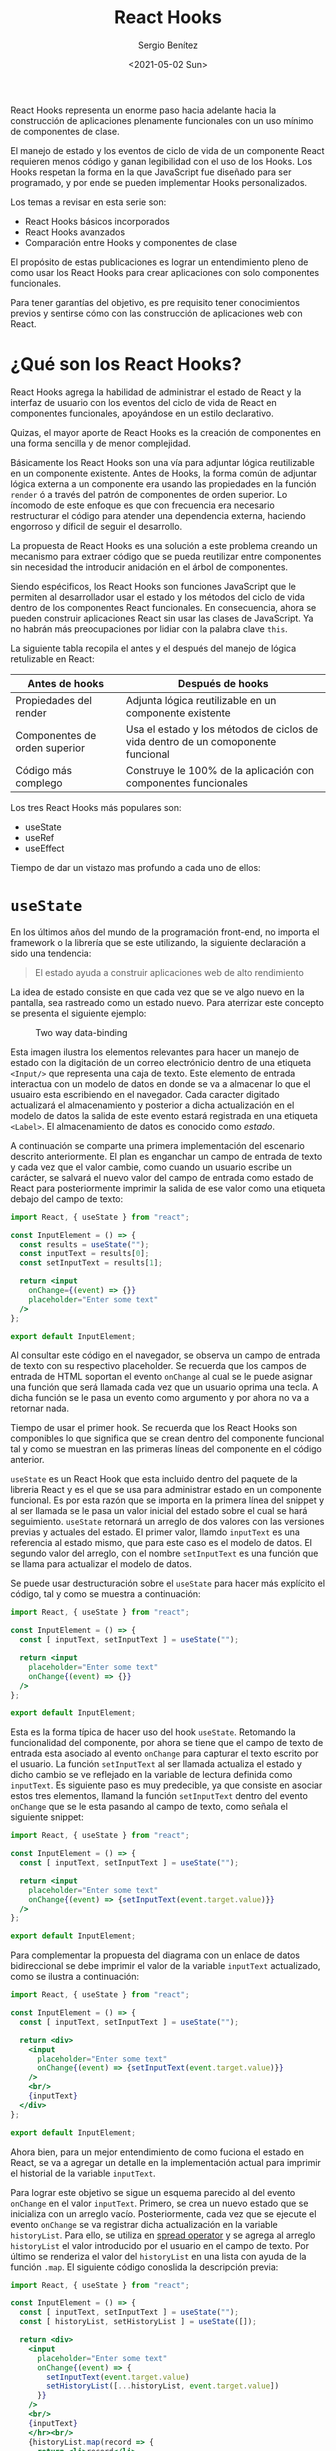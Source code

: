 #+TITLE: React Hooks
#+DESCRIPTION: Serie que pretende explicar la funcionalidad de React Hooks
#+AUTHOR: Sergio Benítez
#+DATE:<2021-05-02 Sun>
#+STARTUP: fold
#+HUGO_BASE_DIR: ~/Development/suabochica-blog/
#+HUGO_SECTION: /post
#+HUGO_WEIGHT: auto
#+HUGO_AUTO_SET_LASTMOD: t

React Hooks representa un enorme paso hacia adelante hacia la construcción de aplicaciones plenamente funcionales con un uso mínimo de componentes de clase.

El manejo de estado y los eventos de ciclo de vida de un componente React requieren menos código y ganan legibilidad con el uso de los Hooks. Los Hooks respetan la forma en la que JavaScript fue diseñado para ser programado, y por ende se pueden implementar Hooks personalizados.

Los temas a revisar en esta serie son:

- React Hooks básicos incorporados
- React Hooks avanzados
- Comparación entre Hooks y componentes de clase

El propósito de estas publicaciones es lograr un entendimiento pleno de como usar los React Hooks para crear aplicaciones con solo componentes funcionales.

Para tener garantías del objetivo, es pre requisito tener conocimientos previos y sentirse cómo con las construcción de aplicaciones web con React.

* ¿Qué son los React Hooks?

React Hooks agrega la habilidad de administrar el estado de React y la interfaz de usuario con los eventos del ciclo de vida de React en componentes funcionales, apoyándose en un estilo declarativo.

Quizas, el mayor aporte de React Hooks es la creación de componentes en una forma sencilla y de menor complejidad.

Básicamente los React Hooks son una vía para adjuntar lógica reutilizable en un componente existente. Antes de Hooks, la forma común de adjuntar lógica externa a un componente era usando las propiedades en la función ~render~ ó a través del patrón de componentes de orden superior. Lo íncomodo de este enfoque es que con frecuencia era necesario restructurar el código para atender una dependencia externa, haciendo engorroso y díficil de seguir el desarrollo.

La propuesta de React Hooks es una solución a este problema creando un mecanismo para extraer código que se pueda reutilizar entre componentes sin necesidad the introducir anidación en el árbol de componentes.

Siendo espécificos, los React Hooks son funciones JavaScript que le permiten al desarrollador usar el estado y los métodos del ciclo de vida dentro de los componentes React funcionales. En consecuencia, ahora se pueden construir aplicaciones React sin usar las clases de JavaScript. Ya no habrán más preocupaciones por lidiar con la palabra clave ~this~.

La siguiente tabla recopila el antes y el después del manejo de lógica retulizable en React:

| Antes de hooks                | Después de hooks                                                                 |
|-------------------------------+----------------------------------------------------------------------------------|
| Propiedades del render        | Adjunta lógica reutilizable en un componente existente                           |
| Componentes de orden superior | Usa el estado y los métodos de ciclos de vida dentro de un comoponente funcional |
| Código más complego           | Construye le 100% de la aplicación con componentes funcionales                   |

Los tres React Hooks más populares son:

- useState
- useRef
- useEffect

Tiempo de dar un vistazo mas profundo a cada uno de ellos:

* ~useState~

En los últimos años del mundo de la programación front-end, no importa el framework o la librería que se este utilizando, la siguiente declaración a sido una tendencia:

#+begin_quote
El estado ayuda a construir aplicaciones web de alto rendimiento
#+end_quote

La idea de estado consiste en que cada vez que se ve algo nuevo en la pantalla, sea rastreado como un estado nuevo. Para aterrizar este concepto se presenta el siguiente ejemplo:

#+CAPTION: Two way data-binding
  [[../../images/react/react-hooks/01-two-way-data-binding.png]]

Esta  imagen ilustra los elementos relevantes para hacer un manejo de estado con la digitación de un correo electrónicio dentro de una etiqueta ~<Input/>~ que representa una caja de texto. Este elemento de entrada interactua con un modelo de datos en donde se va a almacenar lo que el usuairo esta escribiendo en el navegador. Cada caracter digitado actualizará el almacenamiento y posterior a dicha actualización en el modelo de datos la salida de este evento estará registrada en una etiqueta ~<Label>~. El almacenamiento de datos es conocido como /estado/.

A continuación se comparte una primera implementación del escenario descrito anteriormente. El plan es enganchar un campo de entrada de texto y cada vez que el valor cambie, como cuando un usuario escribe un carácter, se salvará el nuevo valor del campo de entrada como estado de React para posteriormente imprimir la salida de ese valor como una etiqueta debajo del campo de texto:

#+begin_src jsx
import React, { useState } from "react";

const InputElement = () => {
  const results = useState("");
  const inputText = results[0];
  const setInputText = results[1];

  return <input
    onChange={(event) => {}}
    placeholder="Enter some text"
  />
};

export default InputElement;
#+end_src

Al consultar este código en el navegador, se observa un campo de entrada de texto con su respectivo placeholder. Se recuerda que los campos de entrada de HTML soportan el evento ~onChange~ al cual se le puede asignar una función que será llamada cada vez que un usuario oprima una tecla. A dicha función se le pasa un evento como argumento y por ahora no va a retornar nada.

Tiempo de usar el primer hook. Se recuerda que los React Hooks son componibles lo que significa que se crean dentro del componente funcional tal y como se muestran en las primeras líneas del componente en el código anterior.

~useState~ es un React Hook que esta incluido dentro del paquete de la libreria React y es el que se usa para administrar estado en un componente funcional. Es por esta razón que se importa en la primera línea del snippet y al ser llamada se le pasa un valor inicial del estado sobre el cual se hará seguimiento. ~useState~ retornará un arreglo de dos valores con las versiones previas y actuales del estado. El primer valor, llamdo ~inputText~ es una referencia al estado mismo, que para este caso es el modelo de datos. El segundo valor del arreglo, con el nombre ~setInputText~ es una función que se llama para actualizar el modelo de datos.

Se puede usar destructuración sobre el ~useState~ para hacer más explícito el código, tal y como se muestra a continuación:

#+begin_src jsx
import React, { useState } from "react";

const InputElement = () => {
  const [ inputText, setInputText ] = useState("");

  return <input
    placeholder="Enter some text"
    onChange{(event) => {}}
  />
};

export default InputElement;
#+end_src

Esta es la forma típica de hacer uso del hook ~useState~. Retomando la funcionalidad del componente, por ahora se tiene que el campo de texto de entrada esta asociado al evento ~onChange~ para capturar el texto escrito por el usuario. La función ~setInputText~ al ser llamada actualiza el estado y dicho cambio se ve reflejado en la variable de lectura definida como ~inputText~. Es siguiente paso es muy predecible, ya que consiste en asociar estos tres elementos, llamand la función ~setInputText~ dentro del evento ~onChange~ que se le esta pasando al campo de texto, como señala el siguiente snippet:

#+begin_src jsx
import React, { useState } from "react";

const InputElement = () => {
  const [ inputText, setInputText ] = useState("");

  return <input
    placeholder="Enter some text"
    onChange{(event) => {setInputText(event.target.value)}}
  />
};

export default InputElement;
#+end_src

Para complementar la propuesta del diagrama con un enlace de datos bidireccional se debe imprimir el valor de la variable ~inputText~ actualizado, como se ilustra a continuación:

#+begin_src jsx
import React, { useState } from "react";

const InputElement = () => {
  const [ inputText, setInputText ] = useState("");

  return <div>
    <input
      placeholder="Enter some text"
      onChange{(event) => {setInputText(event.target.value)}}
    />
    <br/>
    {inputText}
  </div>
};

export default InputElement;
#+end_src

Ahora bien, para un mejor entendimiento de como fuciona el estado en React, se va a agregar un detalle en la implementación actual para imprimir el historial de la variable ~inputText~.

Para lograr este objetivo se sigue un esquema parecido al del evento ~onChange~ en el valor ~inputText~. Primero, se crea un nuevo estado que se inicializa con un arreglo vacío. Posteriormente, cada vez que se ejecute el evento ~onChange~ se va registrar dicha actualización en la variable ~historyList~. Para ello, se utiliza en _spread operator_ y se agrega al arreglo ~historyList~ el valor introducido por el usuario en el campo de texto. Por último se renderiza el valor del ~historyList~ en una lista con ayuda de la función ~.map~. El siguiente código conoslida la descripción previa:

#+begin_src jsx
import React, { useState } from "react";

const InputElement = () => {
  const [ inputText, setInputText ] = useState("");
  const [ historyList, setHistoryList ] = useState([]);

  return <div>
    <input
      placeholder="Enter some text"
      onChange{(event) => {
        setInputText(event.target.value)
        setHistoryList([...historyList, event.target.value])
      }}
    />
    <br/>
    {inputText}
    </hr><br/>
    {historyList.map(record => {
      return <li>record</li>
    })}
  </div>
};

export default InputElement;
#+end_src

Es importante aclarar una práctica sugerida con el uso del Hook ~useState~. Una alternativa a esta aproximación es el uso de un solo ~useState~ que se encargara de administrar el estado del ~inputText~ y el ~historyList~ a través de un objeto JavaScript. No obstante este enfoque complica la legibilidad del código y no ofrece ninguna ganancia. La recomendación del equipo React es usar multiple llamados a ~useState~

Con este ejemplo se obtiene un entendimiento sólido sobre como usar React Hooks en general, ya que todos los Hooks funcionan bajo las siguientes premisas:

- Solo están disponibles en componentes funcionales.
- Por convención usan el prefijo ~use~.
- Todos contribuyen a los eventos de ciclo de vida y la administración del estado en un componente React.

* ~useRef~

  - Note taken on [2021-05-14 Fri 18:18] \\
    note test
Una definición para el ~useRef~ hook es:

#+begin_quote
Mecanismo que se utiliza principalmente para permitir el acceso directo a un elemento en el DOM
#+end_quote

Es común usar los hooks ~useState~ y ~useRef~ para hacer cambios sobre lo que el usario esta viendo en la aplicación React. En casos muy esquivos bajo el contexto de React, es necesario implementar un acceso directo sobre un elemento HTML, aunque la recomendación sea evitarlo.

Para comprender el funcionamiento del ~useRef~ un escenario apropiado es un programa que cambie una imagen a blanco y negro por una imagen a color cuando se pase el cursor por encima de la imagen, y por supuesto la imagen vuelva a blanco y negro cuando el cursor ya no este por encima de la imagen. Este escenario sugiere un acceso directo sobre un elemento HTML: la imagen.

Para empezar, se va a crear el archivo ~/pages/ImageChangeOnMouseOver~, bajo el contexto de una aplicación estructurada con NextJS con el siguiente contenido:

#+begin_src jsx
import React from "react";

const ImageChangeOnMouseOver = () => {
  return (
    <div>
      <img src="/static/speakers/bw/speaker01.jsp" alt="" />
      &nbsp;
      &nbsp;
      <img src="/static/speakers/bw/speaker02.jsp" alt="" />
    </div>
  );
};

export default ImageChangeOnMouseOver;
#+end_src

Esta primera versión renderizará dos imágenes en el navegador a blanco y negro. Por ahora este contenido es estático y no hay acciones asociadas al evento de pasar el cursor sobre la imagen. Se resalta que las imágenes son contenidos estáticos y es una convención almacenarlas en la ruta ~public/static~ como se indica en el código anterior.

Para habilitar el efecto del hover sobre una imagen, se va a crear un componente con el nombre ~ImageToggleOnMouseOver~ al cual se delegará el uso de ~useRef~ y utilizará dos propiedades: ~primaryImg~ y ~secondaryImg~. Cada imagen atenderá el estado por defecto y el estado del hover respectivamente. En ese orden de ideas, esta sería la actualización sobre el archivo ~pages/ImageChangeOnMouseOver.js~

#+begin_src jsx
import React from "react";
import ImageToggleOnMouseOver from "../src/ImageToggleOnMouseOver";

const ImageChangeOnMouseOver = () => {
  return (
    <div>
      <ImageToggleOnMouseOver
        primaryImg="/static/speakers/bw/speaker-01.jpg"
        secondaryImg="/static/speakers/color/speaker-01.jpg"
        alt=""
      />
      &nbsp;
      &nbsp;
      <ImageToggleOnMouseOver
        primaryImg="/static/speakers/bw/speaker-02.jpg"
        secondaryImg="/static/speakers/color/speaker-02.jpg"
        alt=""
      />
    </div>
  );
};

export default ImageChangeOnMouseOver;
#+end_src

Bajo la estructura de carpetas de NextJS, la convención es incluir el nuevo compnente en la siguiente ruta: ~src/ImageToggleOnMouseOver.js~. La idea es inicial es hacer este componente funcional lo más simple posible y por ahora el primer objetivo es renderizar la imagen a blanco y negro. La primera versión del ~ImageToggleOnMouseOver~ tendría la siguiente contenido:

#+begin_src jsx
import React, { useRef } from "react";

const ImageToggleOnMouseOver = ({ primaryImg, secondaryImg }) => {
  return (
    <img
      src={primaryImg}
      alt=""
    />
  );
};

export default ImageToggleOnMouseOver;
#+end_src

Al revisar estos cambios en el navegador, el resultado visual es exactemente el mismo, dos imágenes en blanco y negro, con la diferencia de que ahora se esta utilizando un componente funcional de por medio.

Ahora es momento de manejar los eventos ~onMouseOver~ y ~onMouseOut~ sobre la imagen a través de los atributos de eventos. De esta manera, cuando determinado evento sea activado, se implementará la instrucción de cambiar el atributo ~src~ con la ruta de la imagen. Bajo este contexto el hook ~useRef~ entra en acción.

La forma en como ~useRef~ funciona es a través de la declaración de una constante, para este caso puntual ~imageRef~, la cual será asignada al atributo ~ref~. Con dicha asignación se habilita el acceso a la propiedad ~.current~ para obtener todos los atributos de la imagen, como por ejemplo el atributo ~src~ con la ruta de la imagen. Al tener acceso a este atributo, es posible sobreescribir el valor de la ruta de la imagen. El último paso es asociar la ruta con la imagen a color al evento ~onMouseOver~ y la ruta con la imagen a blanco y negro al evento ~onMouseOut~. A continuación se ilustra esta descripción en código:

#+begin_src jsx
import React, { useRef } from "react";

const ImageToggleOnMouseOver = ({ primaryImg, secondaryImg }) => {
  const imageRef = useRef(null);

  return (
    <img
      onMouseOver={() => {
        imageRef.current.src = secondaryImg;
      }}
      onMouseOut={() => {
        imageRef.current.src = primaryImg;
      }}
      src={primaryImg}
      alt=""
      ref={imageRef}
    />
  );
};

export default ImageToggleOnMouseOver;
#+end_src

Al abrir el navegador, se observa que las imágenes cambian de blanco y negro a color cuando el cursor del ratón se posiciona sobre alguna de ellas.

Esto es el hook ~useRef~ en pocas palabras. Un mecanismo para acceder a las propiedades de un elemento DOM y adicionar tareas especificas sobre dicho elemento.

Un característica llamativa de los hooks es que se pueden combinar, tal y como se explicará a continuación en un ejemplo que plantea un caso de uso para usar ~useRef~ en conjunto con ~useEffect~. El ejemplo también servirá para dar explorar el hook ~useEffect~.

* ~useEffect~

El uso del hook ~useEffect~ en componentes funcionales es similar a las funciones de ciclos de vida ~componentDidMount~, ~componentDidUpdate~ y ~componentWillUnmount~ en un componente de clase React.

Luego de que un componente es renderizado y el DOM esta listo para actualizaciones, bajo el contexto de un componente de clase la función ~componentDidMount~ es llamada. Para un componente funcional, la función que se pasa como primer argumento del ~useEffect~ es ejecutada.

Si el componente se actualiza, como por ejemplo un cambio en su estado, dentro del contexto de componentes de clase la función ~componentDidUpdate~ es llamada mientras que para un componente funcional la misma función ~useEffect~ es ejecutada con algunas condiciones espécificas que se revisarán más adelante.

Justo antes de que el componente se desmonte, en un componente de clase la función ~componentWillUnmount~ es llamada y para el caso de un componente funcional la función que se retorne en el primer argumento del ~useEffect~ será llamada.

Hay unas diferencias sútiles entre los métodos de un componente de clase y como funciona el ~useEffect~. Ambos son llamados después de que el componente sea renderizado, pero puede ser un poco complicado cuando se hacen referenecias a elementos del DOM de manera directa y también cuando se define un estado de forma asíncrona.

#+begin_quote
Incluso, hay otro hook popular llamado ~useLayoutEffect~ que resulta similar a las funciones ~componentDidMount~ y ~componentDidUnmount~ de un componente de clase. Su propósito es asegurar que el código escrito en un componente funcional funcione como se espera con componente funcionales.
#+end_quote

La siguiente tabla es un comparativo entre estos dos tipos de componentes bajo el contexto de React:

| Componente de clase React      | Componente funcional React                 |
|--------------------------------+--------------------------------------------|
| ~componentDidMount() {...}~    | ~useEffect(() => {...})~                   |
| ~componentDidUpdate() {...}~   | ~useEffect(() => {...})~                   |
| ~componentWillUnmount() {...}~ | ~useEffect(() => {... return () => {...})~ |

Otra forma de ver ~useEffect~ es la de un mecanismo para agregar _efectos secundarios_ a un componente funcional, hecho que antes de React Hooks no era posible.

La gente suele referirse a los efectos secundarios en componentes funcionales como algo contradictorio, ya que por lo general el propósito es que el componente funcional sea puro y libre de efectos secundarios. Es decir, que si el componente se llama con el mismo parametro una y otra vez, el mismo resultado se va a obtener sobre cada uno de estos llamados.

Por definición ~useEffect~ introduce efectos secundarios en el componente funcional, específicamente luego de que el componente ha sido renderizado, en los escenarios que se consolidaron en la última tabla.

En consecuencia, asociar los efectos secundarios como algo contradictorio es una premisa que se puede refutar. Por ejemplo, si se quieren agregar oyentes a los elementos DOM renderizados en un componente funcional, ~useEffect~ es la herramienta apropiada para abordar dicho escenario. Por su puesto cuando el componente desaparece, es responsabilidad del desarrollador remover los oyentes para evitar una fuga potencial de recursos en la aplicación web.

Se puede decir que esta descripción corresponde a un componente funcional puro, ya que así como se agregan oyentes, también se remueven de acuerdo al ciclo de vida del componente. No obstante, se resalta que una función pura garantiza el mismo resultado dado los parámentros de entrada, y el hecho de que se remuevan los oyentes no significa que siempre se vaya a obtener la misma salida.

Por último, se presenta la sintaxis de un componente funcional que utilizar ~useEffect~:

#+begin_src jsx
import React, { useEffect } from "react";

const Syntax = () => {
  const [ checkBoxValue, setCheckBoxValue ] = useState(false);

  useEffect(() => {
    console.log('in useEffect');
    return () => {
      console.log('in useEffect clean up');
    }
  }, [checkBoxValue]);

  return (<div></div>);
};

export default Syntax;
#+end_src

El primer parámetro debe ser una función. Para este ejemplo se tiene una función lambda que imprime el mensaje ~in useEffect~ en la consola y retorna otra función que como se explico anteriormente, será llamada cuando el componente se desmonte. Esta función imprimirá el mensaje ~in useEffect clean up~.

El segundo parámetro de ~useEffect~ es un arreglo con las dependencias del componente funcional. Si se ignora, entonces la función del primer parámetro sera ejecutada cuando el componente se renderize por primera vez y posteriormente en cada actualización subsecuente del componente. Si el arreglo es vacío, entonces la función asociada en el primer argumento del ~useEffect~ solo será llamada en el primer renderizado del componente.

Si se quiere que el componente sea renderizado basado en ciertas condiciones, los valores para cumplir dichas restricciones deben se parte de este arreglo. Para el ejemplo anterior, la condición aplicada es sobre la variable ~checkBoxValue~ que representa un booleano y hace parte del estado del componente. Esto significa que si el valor de ~checkBoxValue~ cambia, la función ~useEffect~ será llamada.

* Usando ~useEffect~, ~useRef~ y ~useState~ para dar color con un efecto de scroll

** Comparación co el ejercicio previo y descripción
   CLOSED: [2021-05-21 Fri 08:53]
Trayendo a coalición el ejemplo previo de las imágenes que cambian de blanco y negro a color cuando el cursor del ratón se posiciona sobre una de ellas, y viceversa cuando el cursor esta por fuera del rectángulo de la imagen, se va a realizar una modificación sobre el evento que da color a la imagen para revisar un caso que combina los hooks revisados hasta el momento: ~useState~, ~useRef~ y ~useEffect~.

Esta modificación consiste en que el evento para dar color sobre la imagen es la interacción de la barra de desplazamiento del navegador. Si la imagen esta dentro de la vista completa del navegador, se mostrará la imagen a color. De lo contrario la imagen quedara a blanco y negro. La interacción co la barra de desplazamiento determinará el cálculo para colorear las imágenes.

** Crear el archivo ImageToggleOnScroll
   CLOSED: [2021-05-22 Sat 08:09]
Se va a iniciar la implementación con base al contenido del archivo ~ImageToggleOnMouseOver~ y se van a realizar las siguiente modificaciones:

- Renombrar el archivo por ~ImageToggleOnScroll~
- Definir un ~useState~ para validar si la image se encuentra en la vista del navegador
- Definir un ~useEffect~ para atender la activación del evento ~scroll~

A contnuación se muestra un snippet con las modificaciones aplicadas:

#+begin_src jsx
import React, { useState, useRef, useEffect } from "react";

const ImageToggleOnScroll = ({ primaryImg, secondaryImg }) => {
  const imageRef = useRef(null);
  const [inView, setInView] = useState(false);

  useEffect(() => {
    window.addEventListener("scroll", scrollHandler)

    return () => {
      window.removeEventListener("scroll", scrollHandler)
    };
  }, []);

  const isInView = () => {
    const rect = imageRef.current.getBoundingClientRect();

    return rect.top >= 0 && rect.bottom <= window.innerHeight;
  };

  const scrollHandler = () => {
    setInView(isInView());
  };

  return (
    <img
      src={inView ? secondaryImg : primaryImg}
      alt=""
      ref={imageRef}
    />
  );
};

export default ImageChangeOnMouseOver;
#+end_src

El primer detalle a resaltar, es el uso de ~useRef~ para habilitar el acceso sobre la imange en el DOM.

Lo segundo es la lógica para identificar si una imagen esta dentro de la vista completa del navegador. El hook ~useState~ va a almacenar la condición y de manera complementaria, la función ~isInView~ es la encargada de hacer los calculos para determinar si la imagen se encuentra dentro de la vista del navegador. Para ello se utiliza la función ~getBoundingClientRect~ para recuperar las dimensiones del elemento en el DOM, y con ayuda del ~window.innerHeight~ se establecen los rangos para determinar si la condición es válda.

El tercer punto es la administración del evento ~scroll~ en el ~useEffect~. la función ~scrollHandler~ actualizará el estado ~inView~ si se cumplen los calculos definidos en ~isInView~. Dentro del ~useEffect~ se agrega la subscripción al evento scroll cuando se renderiza el componente por primera vez, y se remueve la subscripción cuando se desmonta el componente para evitar fugas en el uso de recursos.

Por último, en la maquetación del componente dentro del atributo ~src~ se usa una sintaxis de condición ternaria para definir que imagen renderizar dentro del componente. La imagen a color si se encuentra dentro de la vista completa del navegador o la image a blanco y negro si la imagen esta por fuera de la vista del navegador.

** Crear el archivo ImageChangeOnScroll
   CLOSED: [2021-05-23 Sun 17:14]

El siguiente paso es consumir el componente ~ImageToggleOnScroll~. Para ello se va a crear un archivo ~ImageChangeOnScroll~ con el siguiente contedio.

#+begin_src jsx
import React from "react";
import ImageToggleOnScroll from "../src/ImageToggleOnScroll";

const ImageChangeOnScroll = () => {
  return (
    <div>
      {[01, 02, 03, 04].map((speakerId) => {
        return (
          <div key={speakerId}>
            <ImageToggleOnScroll
              primaryImg="/static/speakers/bw/speaker-${speakerId}.jpg"
              secondaryImg="/static/speakers/color/speaker-${speakerId}.jpg"
              alt=""
            />
          </div>
        );
      })}
    </div>
  );
};

export default ImageChangeOnScroll;
#+end_src

En primera instancia, esta página debe importar el componente ~ImageToggleOnScroll~ para poder utilizarlo. Para renderizar varias imágenes se va a hacer un ~.map~ sobre un arreglo con los identificadores de las imágenes y con ayuda de los strings literales se va a consumir la ruta de la imagen de manera recursiva.

Por otra parte, se observa que en el uso del componente ~<ImageToggleOnScroll>~ se suministran las rutas de las imágenes dependiendo el caso con los atributos ~primaryImg~ y ~secondaryImg~.

** Bug con la primera imagen
   CLOSED: [2021-05-23 Sun 17:14]
Actualmente tenemos un comportamiento por mejorar en el estado de la aplicativo. Al momento de renderizar las imágenes por primera vez en el navegador, todas las imágenes se muestran en su versión blanco y negro. El resultado esperado es que las imágenes que se encuentran dentro de la vista completa del navegador este en su versión a color. Los siguientes cambios ayudarán a cumplir con este objetivo:

#+begin_src jsx
import React, { useState, useRef, useEffect } from "react";

const ImageToggleOnScroll = ({ primaryImg, secondaryImg }) => {
  const imageRef = useRef(null);
  const [inView, setInView] = useState(false);

  useEffect(() => {
    setInView(isInView());
    window.addEventListener("scroll", scrollHandler)

    return () => {
      window.removeEventListener("scroll", scrollHandler)
    };
  }, []);

  const isInView = () => {
    const rect = imageRef.current.getBoundingClientRect();

    return rect.top >= 0 && rect.bottom <= window.innerHeight;
  };

  const scrollHandler = () => {
    setInView(isInView());
  };

  return (
    <img
      src={inView ? secondaryImg : primaryImg}
      alt=""
      ref={imageRef}
    />
  );
};

export default ImageChangeOnMouseOver;
#+end_src

Se recuerda que estos cambios se realizan sobre el archivo ~ImageToggleOnScroll~. En esta primera aproximación lo único que se agrego fue el llamado de la función ~setInView()~ dentro del ~useEffect~ una vez el componente se haya renderizado por primera vez. Al probar esta modificación en el navegador tenemos el resultados esperado, las imágenes que están en la vista completa del navegador están con su versión a color.

No obstante si se revisa de manera detallada hay un comportamiento sutilmente disruptivo cuando se recarga la página del navegador. Básicamente en menos de un segundo la imagen se renderiza en su versión a blanco y negro y en un instante se muestra la versión a color. Para evitar este comportamiento, en el siguiente snippet se ilustra una solución:

#+begin_src jsx
import React, { useState, useRef, useEffect } from "react";

const ImageToggleOnScroll = ({ primaryImg, secondaryImg }) => {
  const imageRef = useRef(null);
  const [isLoading, setIsLoading] = useState(true);
  const [inView, setInView] = useState(false);

  useEffect(() => {
    setIsLoading(false);
    setInView(isInView());
    window.addEventListener("scroll", scrollHandler)

    return () => {
      window.removeEventListener("scroll", scrollHandler)
    };
  }, []);

  const isInView = () => {
    const rect = imageRef.current.getBoundingClientRect();

    return rect.top >= 0 && rect.bottom <= window.innerHeight;
  };

  const scrollHandler = () => {
    setInView(isInView());
  };

  return (
    <img
      src={
        isLoading ? "path_to_loader"
          : inView ? secondaryImg : primaryImg
      }
      alt=""
      ref={imageRef}
    />
  );
};

export default ImageChangeOnMouseOver;
#+end_src

Se puede observar la creación de un nuevo estado llamado ~isLoading~ para determinar en que parte del ciclo de vida del componente se encuentra la ejecución. Por defecto se inicializa en ~true~. Luego, dentro de la función ~useEffect~ se hace el llamado de ~seIsLoading(false)~ para determinar cuando el componente ya fue renderizado.

Por último, en el JSX del componente dentro del atributo ~src~ se agrega la condición ~isLoading~ que de ser cierta, entonces muestra un loader, de lo contrario aplica la condición ~inView~ que determina que versión de la imagen se va a renderizar.


* Agregando un efecto secundario al componente Scroller

** Explicar la estructura del useEffect y el parametro []
   CLOSED: [2021-05-26 Wed 09:03]


Para el estado actual de la paǵina que da color a las imágenes en función a la barra de desplazamiento se usó el hook ~useEffect~ tomando ventaja del conocimiento previo de que la función que se pasa como primer parámetro de ~useEffect~ es ejecutada despues de que el componente haya sido completamente renderizado por primera vez. Al poner un arreglo vació ~[]~ como segundo parámetro de ~useEffect~ se establece que la instrucción de ejecutar la función que se pasa como primer parámetro solo cuando el comoponente es renderizado y no sobre actualizaciones subsecuentes.

#+begin_notes
El detalle de pasar un como dependencia un arreglo vació como segundo parámetro del ~useEffect~ es a menudo utilizado para optimizar la ejecución del componente.
#+end_notes

** Modificar el archvio ImageChangeOnScroll para agregar el efecto secundario de mostrar el identificador del expositor en el título cuando el cursor está sobre la imagen
   CLOSED: [2021-06-01 Tue 09:30]

Para ahondar en el contexto del segundo parámetro del ~useEffect~ se expone el siguiente ejemplo: Dentro del componente ~ImageChangeOnScroll~, que actualmente es el encargado de mostrar las imágenes de los expositores, se va a atender el evento del ~MouseOver~ sobre cada imagen del expositor para estrablecer el título de la ventana del navegador con el identificador de la imagen asociada a determinado expositor. El siguiente código atiende este nuevo efecto secundario:

#+begin_src jsx
import React, {useState, useEffect} from "react";
import ImageToggleOnScroll from "../src/ImageToggleOnScroll";

const ImageChangeOnScroll = () => {
  const [currentSpeakerId, setCurrentSpeakerId] = useState(0);
  const [mouseEventCounter, setMouseEventCounter] = useState(0);

  useEffect(() => {
    window.document.title = `SpeakerId: ${currentSpeakerId}`;
    console.log(`useEffect: setting title to ${currentSpeakerId}`);
  });

  return (
    <div>
      <span>mouseEventCounter: ${mouseEventCounter}</span>
      {[01, 02, 03, 04].map((speakerId) => {
        return (
          <div key={speakerId}
            onMouseOver={() => {
              setCurrentSpeakerId(speakerId);
              setMouseEventCounter(mouseEventCounter++);
            }
          }>
            <ImageToggleOnScroll
              primaryImg="/static/speakers/bw/speaker-${speakerId}.jpg"
              secondaryImg="/static/speakers/color/speaker-${speakerId}.jpg"
              alt=""
            />
          </div>
        );
      })}
    </div>
  );
};

export default ImageChangeOnScroll;
#+end_src

Varias cosas por explicar en este snippet. El primer punto es la creación de un estado ~[currentSpeakerId, setCurrentSpeakerId] = useState(0)~ como respuesta al evento ~onMouseOver~ que permitirá definir el título de la ventana del navegador con el identificador de la imagen del expositor sobre el cual se ubico el cursor del ratón.

El segundo detalle esta dentro del retorno del componente. Aquí se agrego el evento ~onMouseOver~ sobre el padre ~<div>~ del cual se va a recuperar el identificador del expositor y actua como un empaquetador de la imagen. Se puede observar que es sobre este evento se ejecutan las funciones ~setCurrentSpeakerId(speakerId)~ y ~setMouseEventCounter(mouseEventCounter++)~

** Explicar el contador del evento del ratón
   CLOSED: [2021-06-01 Tue 09:30]
El estado ~[mouseEventCounter, setMouseEventCounter] = useState(0)~ es otro efecto secundario que se incluye para tener un registro de las veces que se activa el evento ~onMouseOver~. Dicho conteo se esta registrando en la parte superior del navegador dentro de una etiqueta ~<span>~.

Por último, el detalle más relevante es el uso de la función ~useEffect~ para actualizar el título de la ventana del navegador, aprovechando la ventaja de los momentos del ciclo de vida de un componente funcional que expone este hook. Aquí explicitamente se asigna el título del documento al valor del ~currentSpeakerId~ y con ayuda de un log se deja un registro del valor actual de dicha variable.

Adicionalmente, para este caso la función ~useEffect~ no recibe un segundo parámetro, indicando así que la función ~useEffect~ se va a llamar cada vez que se presente un cambio en el componente.

** Señalar el problema de optimización asociado al evento del botón
   CLOSED: [2021-06-02 Wed 09:01]
Al realizar las pruebas en el navegador se puede observar el comportamiento esperado en la actualización del título de la ventana del navegador con el identificador de la imagen cuando el usuario posiciona el cursor sobre la imagen de algún expositor. No obstante hay un comportamiento que se evidencia dentro de la consola del navegador que puede ser considerado un bug.

Cuando se posiciona el cursor sobre una imagen, se deja un registro en la consoloa. Si el cursor se posiciona por fuera de la imagen y se vuelve a colocar sobre la imagen inicial se vuelve a tener un registro en la consola del llamado al ~useEffect~, lo que significa que el título de la ventana del navegador se actualizó dos veces con el mismo identificador de la imagen. El escenario ideal sería evitar el segundo llamado a la actualización del título de la ventana cuando el identificador previo coincide con el identificador actual. A continuación se tiene una propuesta para optimizar este comportamiento:

#+begin_src jsx
import React, {useState, useEffect} from "react";
import ImageToggleOnScroll from "../src/ImageToggleOnScroll";

const ImageChangeOnScroll = () => {
  const [currentSpeakerId, setCurrentSpeakerId] = useState(0);
  const [mouseEventCounter, setMouseEventCounter] = useState(0);

  useEffect(() => {
    window.document.title = `SpeakerId: ${currentSpeakerId}`;
    console.log(`useEffect: setting title to ${currentSpeakerId}`);
  }, [currentSpeakerId]);

  return (
    <div>
      <span>mouseEventCounter: ${mouseEventCounter}</span>
      {[01, 02, 03, 04].map((speakerId) => {
        return (
          <div key={speakerId}
            onMouseOver={() => {
              setCurrentSpeakerId(speakerId);
              setMouseEventCounter(mouseEventCounter++);
            }
          }>
            <ImageToggleOnScroll
              primaryImg="/static/speakers/bw/speaker-${speakerId}.jpg"
              secondaryImg="/static/speakers/color/speaker-${speakerId}.jpg"
              alt=""
            />
          </div>
        );
      })}
    </div>
  );
};

export default ImageChangeOnScroll;
#+end_src

El único cambio en este código corresponde al segundo parámetro del ~useEffect~. Se agregó el siguiente valor ~[currentSpeakerId]~ en el arreglo de dependencia. Ahora al probar en el navegador se tiene el resultado esperado con el comportamiento de posicionar el cursor sobre una imagen, ubicarlo por fuera de la misma y volverlo a colocar sobre la imagen previa. Si se revisa la consola del navegador, ya no hay registro del llamado a ~useEffect~. No obstante si se posiciona el cursor sobre otra imagen, el llamado si se ejecuta.

En pocas palabras esta es la optimización, usar el arreglo de dependencias para evitar que el llamado de ~useEffect~ no se realice de no ser necesario.

Por otra parte, una pregunta valida es porque se decidió mostrar un contador de los eventos del ratón en la pagína web. La razón es que dicho contador suministra información de que comportamiento esta generando el evento. Si el contador se hubiera omitido, probablemente nunca se hubiera identificado el problema de optimización descrito anteriormente.


* Conclusiones

En esta publicación se explicaron los hooks más usados en el mundo de React. ~useState~ es para rastrear el estado de manera fácil sobre detalles puntuales. ~useEffect~ ofrece una forma limpia para configurar funcionalidades dentro del ciclo de vida de un componente funcional en react, como por ejemplo, el estado. Y por último ~useRef~ suministra el control que en ocaciones se precisa sobre elementos del DOM.
